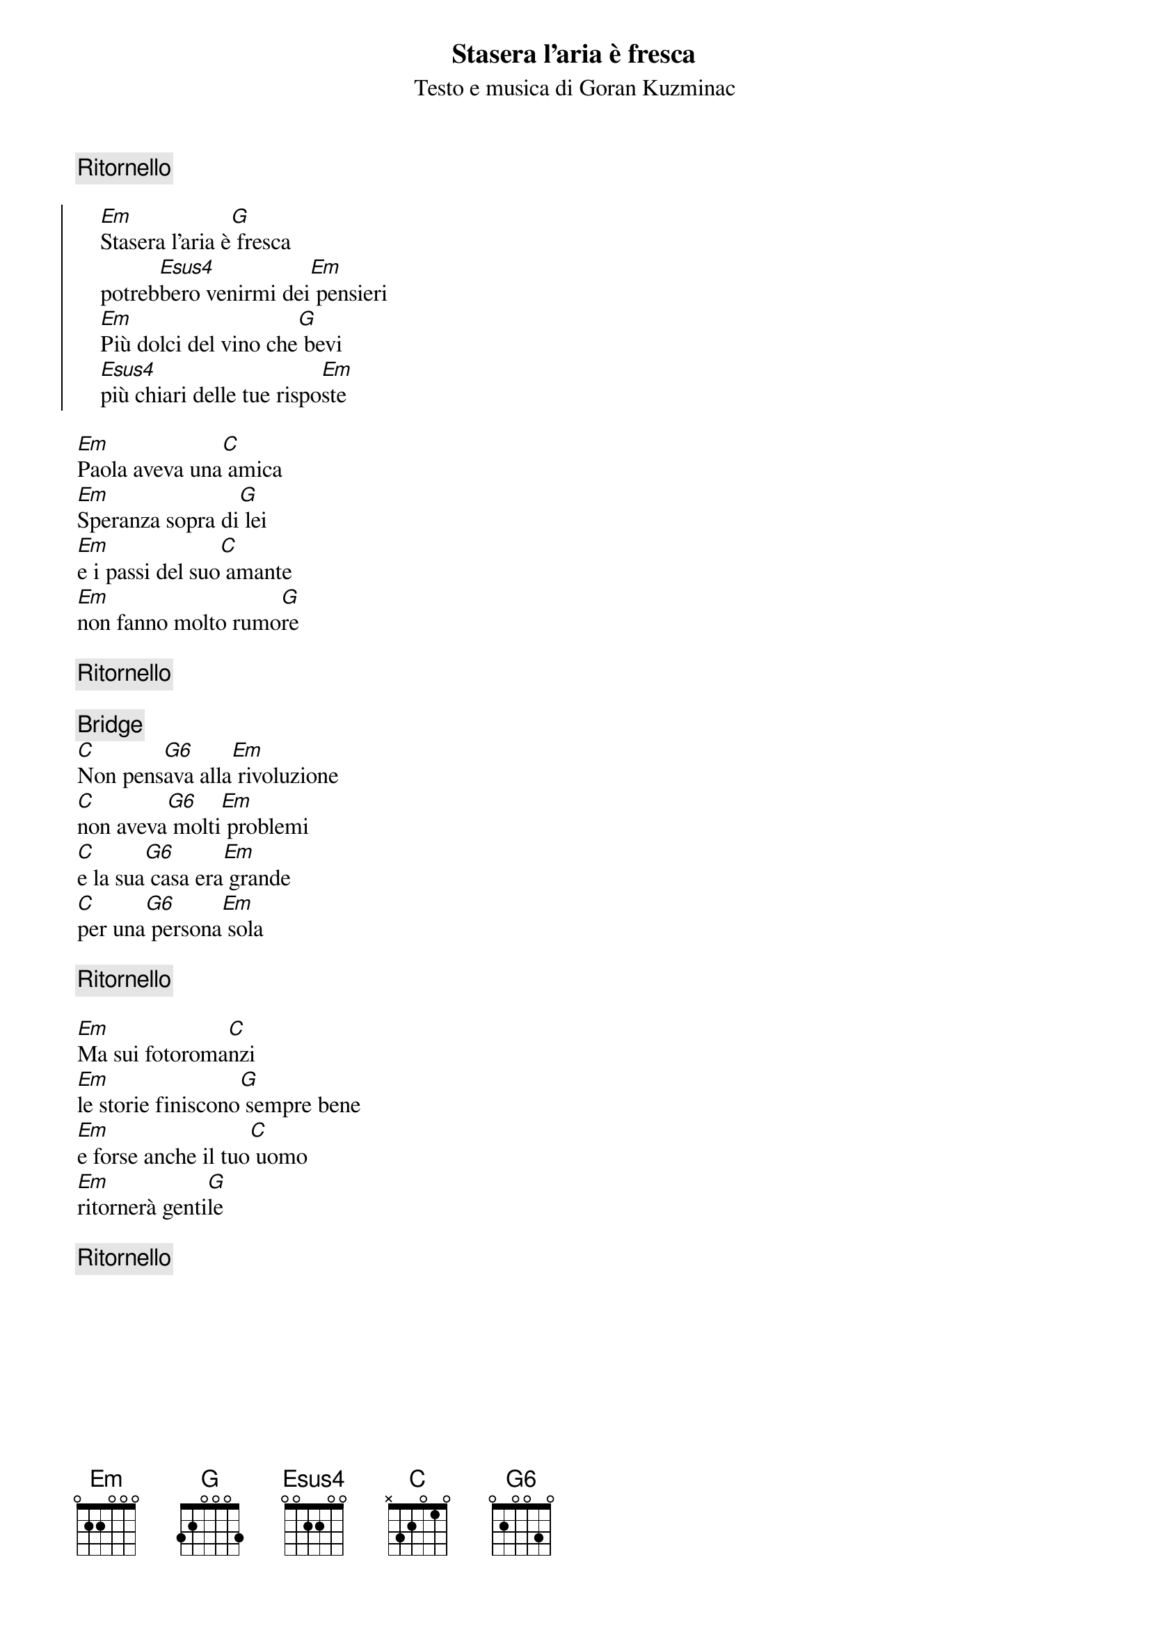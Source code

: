 {title:Stasera l'aria è fresca}
{st:Testo e musica di Goran Kuzminac}

{define: Esus4 base-fret 1 frets 0 0 2 2 0 0}
{define: G6 base-fret 1 frets 0 2 0 0 3 0}

{c:Ritornello}

{soc}
    [Em]Stasera l'aria è[G] fresca 
    potreb[Esus4]bero venirmi dei[Em] pensieri
    [Em]Più dolci del vino che[G] bevi
    [Esus4]più chiari delle tue rispo[Em]ste
{eoc}

[Em]Paola aveva una[C] amica 
[Em]Speranza sopra di[G] lei
[Em]e i passi del suo[C] amante
[Em]non fanno molto rumo[G]re

{c:Ritornello}

{c:Bridge}
[C]Non pens[G6]ava alla[Em] rivoluzione
[C]non aveva[G6] molti[Em] problemi
[C]e la sua[G6] casa era[Em] grande
[C]per una[G6] persona[Em] sola

{c:Ritornello}

[Em]Ma sui fotoroma[C]nzi
[Em]le storie finiscono[G] sempre bene
[Em]e forse anche il tuo[C] uomo
[Em]ritornerà genti[G]le

{c:Ritornello}
